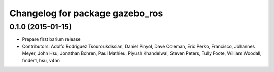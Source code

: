 ^^^^^^^^^^^^^^^^^^^^^^^^^^^^^^^^
Changelog for package gazebo_ros
^^^^^^^^^^^^^^^^^^^^^^^^^^^^^^^^

0.1.0 (2015-01-15)
------------------
* Prepare first barium release
* Contributors: Adolfo Rodriguez Tsouroukdissian, Daniel Pinyol, Dave Coleman, Eric Perko, Francisco, Johannes Meyer, John Hsu, Jonathan Bohren, Paul Mathieu, Piyush Khandelwal, Steven Peters, Tully Foote, William Woodall, fmder1, hsu, v4hn

